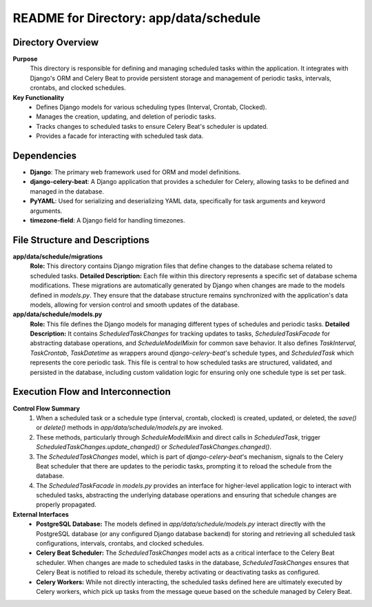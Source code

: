 =====================================================
README for Directory: app/data/schedule
=====================================================

Directory Overview
------------------

**Purpose**
   This directory is responsible for defining and managing scheduled tasks within the application. It integrates with Django's ORM and Celery Beat to provide persistent storage and management of periodic tasks, intervals, crontabs, and clocked schedules.

**Key Functionality**
   *   Defines Django models for various scheduling types (Interval, Crontab, Clocked).
   *   Manages the creation, updating, and deletion of periodic tasks.
   *   Tracks changes to scheduled tasks to ensure Celery Beat's scheduler is updated.
   *   Provides a facade for interacting with scheduled task data.

Dependencies
-------------------------

*   **Django**: The primary web framework used for ORM and model definitions.
*   **django-celery-beat**: A Django application that provides a scheduler for Celery, allowing tasks to be defined and managed in the database.
*   **PyYAML**: Used for serializing and deserializing YAML data, specifically for task arguments and keyword arguments.
*   **timezone-field**: A Django field for handling timezones.

File Structure and Descriptions
-------------------------------

**app/data/schedule/migrations**
     **Role:** This directory contains Django migration files that define changes to the database schema related to scheduled tasks.
     **Detailed Description:** Each file within this directory represents a specific set of database schema modifications. These migrations are automatically generated by Django when changes are made to the models defined in `models.py`. They ensure that the database structure remains synchronized with the application's data models, allowing for version control and smooth updates of the database.

**app/data/schedule/models.py**
     **Role:** This file defines the Django models for managing different types of schedules and periodic tasks.
     **Detailed Description:** It contains `ScheduledTaskChanges` for tracking updates to tasks, `ScheduledTaskFacade` for abstracting database operations, and `ScheduleModelMixin` for common save behavior. It also defines `TaskInterval`, `TaskCrontab`, `TaskDatetime` as wrappers around `django-celery-beat`'s schedule types, and `ScheduledTask` which represents the core periodic task. This file is central to how scheduled tasks are structured, validated, and persisted in the database, including custom validation logic for ensuring only one schedule type is set per task.

Execution Flow and Interconnection
----------------------------------

**Control Flow Summary**
   1.  When a scheduled task or a schedule type (interval, crontab, clocked) is created, updated, or deleted, the `save()` or `delete()` methods in `app/data/schedule/models.py` are invoked.
   2.  These methods, particularly through `ScheduleModelMixin` and direct calls in `ScheduledTask`, trigger `ScheduledTaskChanges.update_changed()` or `ScheduledTaskChanges.changed()`.
   3.  The `ScheduledTaskChanges` model, which is part of `django-celery-beat`'s mechanism, signals to the Celery Beat scheduler that there are updates to the periodic tasks, prompting it to reload the schedule from the database.
   4.  The `ScheduledTaskFacade` in `models.py` provides an interface for higher-level application logic to interact with scheduled tasks, abstracting the underlying database operations and ensuring that schedule changes are properly propagated.

**External Interfaces**
   *   **PostgreSQL Database:** The models defined in `app/data/schedule/models.py` interact directly with the PostgreSQL database (or any configured Django database backend) for storing and retrieving all scheduled task configurations, intervals, crontabs, and clocked schedules.
   *   **Celery Beat Scheduler:** The `ScheduledTaskChanges` model acts as a critical interface to the Celery Beat scheduler. When changes are made to scheduled tasks in the database, `ScheduledTaskChanges` ensures that Celery Beat is notified to reload its schedule, thereby activating or deactivating tasks as configured.
   *   **Celery Workers:** While not directly interacting, the scheduled tasks defined here are ultimately executed by Celery workers, which pick up tasks from the message queue based on the schedule managed by Celery Beat.
